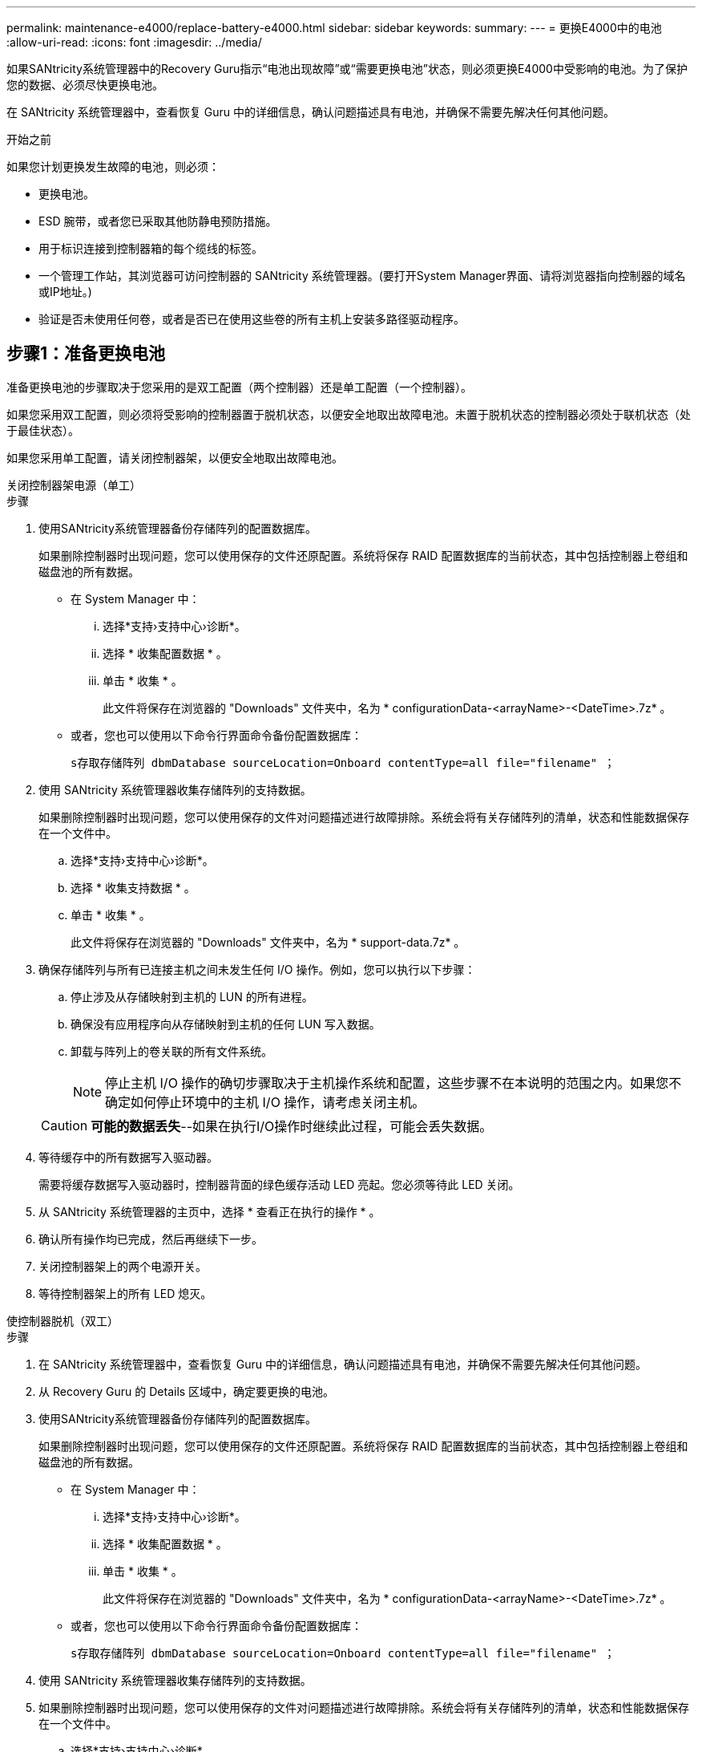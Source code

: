 ---
permalink: maintenance-e4000/replace-battery-e4000.html 
sidebar: sidebar 
keywords:  
summary:  
---
= 更换E4000中的电池
:allow-uri-read: 
:icons: font
:imagesdir: ../media/


[role="lead"]
如果SANtricity系统管理器中的Recovery Guru指示“电池出现故障”或“需要更换电池”状态，则必须更换E4000中受影响的电池。为了保护您的数据、必须尽快更换电池。

在 SANtricity 系统管理器中，查看恢复 Guru 中的详细信息，确认问题描述具有电池，并确保不需要先解决任何其他问题。

.开始之前
如果您计划更换发生故障的电池，则必须：

* 更换电池。
* ESD 腕带，或者您已采取其他防静电预防措施。
* 用于标识连接到控制器箱的每个缆线的标签。
* 一个管理工作站，其浏览器可访问控制器的 SANtricity 系统管理器。(要打开System Manager界面、请将浏览器指向控制器的域名或IP地址。)
* 验证是否未使用任何卷，或者是否已在使用这些卷的所有主机上安装多路径驱动程序。




== 步骤1：准备更换电池

准备更换电池的步骤取决于您采用的是双工配置（两个控制器）还是单工配置（一个控制器）。

如果您采用双工配置，则必须将受影响的控制器置于脱机状态，以便安全地取出故障电池。未置于脱机状态的控制器必须处于联机状态（处于最佳状态）。

如果您采用单工配置，请关闭控制器架，以便安全地取出故障电池。

[role="tabbed-block"]
====
.关闭控制器架电源（单工）
--
.步骤
. 使用SANtricity系统管理器备份存储阵列的配置数据库。
+
如果删除控制器时出现问题，您可以使用保存的文件还原配置。系统将保存 RAID 配置数据库的当前状态，其中包括控制器上卷组和磁盘池的所有数据。

+
** 在 System Manager 中：
+
... 选择*支持›支持中心›诊断*。
... 选择 * 收集配置数据 * 。
... 单击 * 收集 * 。
+
此文件将保存在浏览器的 "Downloads" 文件夹中，名为 * configurationData-<arrayName>-<DateTime>.7z* 。



** 或者，您也可以使用以下命令行界面命令备份配置数据库：
+
`s存取存储阵列 dbmDatabase sourceLocation=Onboard contentType=all file="filename" ；`



. 使用 SANtricity 系统管理器收集存储阵列的支持数据。
+
如果删除控制器时出现问题，您可以使用保存的文件对问题描述进行故障排除。系统会将有关存储阵列的清单，状态和性能数据保存在一个文件中。

+
.. 选择*支持›支持中心›诊断*。
.. 选择 * 收集支持数据 * 。
.. 单击 * 收集 * 。
+
此文件将保存在浏览器的 "Downloads" 文件夹中，名为 * support-data.7z* 。



. 确保存储阵列与所有已连接主机之间未发生任何 I/O 操作。例如，您可以执行以下步骤：
+
.. 停止涉及从存储映射到主机的 LUN 的所有进程。
.. 确保没有应用程序向从存储映射到主机的任何 LUN 写入数据。
.. 卸载与阵列上的卷关联的所有文件系统。
+

NOTE: 停止主机 I/O 操作的确切步骤取决于主机操作系统和配置，这些步骤不在本说明的范围之内。如果您不确定如何停止环境中的主机 I/O 操作，请考虑关闭主机。

+

CAUTION: *可能的数据丢失*--如果在执行I/O操作时继续此过程，可能会丢失数据。



. 等待缓存中的所有数据写入驱动器。
+
需要将缓存数据写入驱动器时，控制器背面的绿色缓存活动 LED 亮起。您必须等待此 LED 关闭。

. 从 SANtricity 系统管理器的主页中，选择 * 查看正在执行的操作 * 。
. 确认所有操作均已完成，然后再继续下一步。
. 关闭控制器架上的两个电源开关。
. 等待控制器架上的所有 LED 熄灭。


--
.使控制器脱机（双工）
--
.步骤
. 在 SANtricity 系统管理器中，查看恢复 Guru 中的详细信息，确认问题描述具有电池，并确保不需要先解决任何其他问题。
. 从 Recovery Guru 的 Details 区域中，确定要更换的电池。
. 使用SANtricity系统管理器备份存储阵列的配置数据库。
+
如果删除控制器时出现问题，您可以使用保存的文件还原配置。系统将保存 RAID 配置数据库的当前状态，其中包括控制器上卷组和磁盘池的所有数据。

+
** 在 System Manager 中：
+
... 选择*支持›支持中心›诊断*。
... 选择 * 收集配置数据 * 。
... 单击 * 收集 * 。
+
此文件将保存在浏览器的 "Downloads" 文件夹中，名为 * configurationData-<arrayName>-<DateTime>.7z* 。



** 或者，您也可以使用以下命令行界面命令备份配置数据库：
+
`s存取存储阵列 dbmDatabase sourceLocation=Onboard contentType=all file="filename" ；`



. 使用 SANtricity 系统管理器收集存储阵列的支持数据。
. 如果删除控制器时出现问题，您可以使用保存的文件对问题描述进行故障排除。系统会将有关存储阵列的清单，状态和性能数据保存在一个文件中。
+
.. 选择*支持›支持中心›诊断*。
.. 选择 * 收集支持数据 * 。
.. 单击 * 收集 * 。
+
文件将保存在浏览器的"Downloads"文件夹中、名称为support-data.7z。



. 如果控制器尚未脱机，请立即使用 SANtricity 系统管理器将其脱机。
+
** 在 SANtricity 系统管理器中：
+
... 选择 * 硬件 * 。
... 如果图中显示了驱动器，请选择*控制器和组件*以显示控制器。
... 选择要置于脱机状态的控制器。
... 从上下文菜单中，选择 * 置于脱机状态 * ，然后确认要执行此操作。
+

NOTE: 如果您正在使用尝试脱机的控制器访问 SANtricity 系统管理器，则会显示 SANtricity 系统管理器不可用消息。选择 * 连接到备用网络连接 * 以使用另一个控制器自动访问 SANtricity 系统管理器。



** 或者，您也可以使用以下命令行界面命令使控制器脱机：
+
*对于控制器A*： `set controller [a] availability=offline`

+
*对于控制器B*： `set controller [b] availability=offline`



. 等待SANtricity系统管理器将控制器的状态更新为脱机。
. 从Recovery Guru中选择*重新检查*，并确认*详细信息*区域中的*确定删除*字段显示*是*。这表示可以安全地继续卸下控制器箱。


--
====


== 步骤2：卸下E4000控制器箱

您需要从控制器架中取出控制器箱，以便取出电池。

.开始之前
确保您已具备以下条件：

* ESD 腕带，或者您已采取其他防静电预防措施。
* 用于标识连接到控制器箱的每个缆线的标签。


.步骤
. 断开控制器箱的所有缆线。
+

CAUTION: To prevent degraded performance, do not twist, fold, pinch, or step on the cables.

. 如果控制器箱上的主机端口使用 SFP+ 收发器，请保持安装状态。
. 确认控制器背面和控制器面板上的“Cache Active (缓存活动)”LED是否熄灭。
+
如果任一LED亮起、则表示控制器仍在使用电池电源。在继续此过程之前、所有LED都必须熄灭。

. 挤压凸轮把手上的闩锁、直到其释放、完全打开凸轮把手以从中间板释放控制器箱、然后用双手将控制器箱从机箱中拉出一半。




== 第3步：安装新电池

您必须取出故障电池并进行更换。

.步骤
. 拆开新电池的包装、将其放在无静电的平坦表面上。
+

NOTE: 为了安全地遵守 IATA 规定，更换电池在发货时的荷电状态（ SoC ）不超过 30% 。重新接通电源时，请记住，在更换电池电量已满且其完成初始学习周期之前，写入缓存不会恢复。

. 如果您尚未接地，请正确接地。
. 从机箱中卸下控制器箱。
. 翻转控制器箱、将其放在平坦、稳定的表面上。
. 按下控制器箱两侧的蓝色按钮以松开护盖、然后向上旋转护盖、使其脱离控制器箱、从而打开护盖。
+
image::../media/drw_E4000_open_controller_module_cover_IEOPS-870.png[打开控制器模块护盖。]

. 在控制器箱中找到电池。
. 从控制器箱中取出发生故障的电池：
+
.. 推动控制器箱侧面的电池释放卡舌。
.. 向上滑动电池、直至其脱离固定支架、然后将电池从控制器箱中提出。
.. 从控制器箱中拔下电池。
+
image::../media/drw_E4000_replace_nvbattery_IEOPS-862.png[取出电池。]

+
|===


 a| 
image::../media/legend_icon_01.png[一个图标]
| 电池释放卡舌 


 a| 
image::../media/legend_icon_02.png[两个图标]
| 电池电源连接器 
|===


. Remove the replacement battery from its package.安装更换电池：
+
.. 将蓄电池连接器插回控制器箱上的插槽。
+
确保连接器锁定在主板上的电池插槽中。

.. 将电池与金属板侧壁上的固定支架对齐。
.. 向下滑动电池释放卡舌，直至电池闩锁卡入到位并卡入侧壁的开口中。


. 重新安装控制器箱盖并将其锁定到位。




== 第 4 步：重新安装控制器箱

更换控制器箱中的组件后、将其重新安装到机箱中。

.步骤
. 如果您尚未接地，请正确接地。
. 如果尚未更换控制器箱上的盖子、请进行更换。
. 将控制器翻转，使可拆卸盖朝下。
. 在凸轮把手处于打开位置的情况下、将控制器完全滑入磁盘架中。
. 更换缆线。
+

NOTE: If you removed the media converters (QSFPs or SFPs), remember to reinstall them if you are using fiber optic cables.

. 使用钩环带将缆线绑定到缆线管理设备。




== 第5步：完成电池更换

完成电池更换的步骤取决于您使用的是双工(两个控制器)还是单工(一个控制器)配置。

[role="tabbed-block"]
====
.启动控制器（单工）
--
.步骤
. 打开控制器架背面的两个电源开关。
+
** 请勿在启动过程中关闭电源开关，此过程通常需要 90 秒或更短的时间才能完成。
** 每个磁盘架中的风扇在首次启动时声音非常大。启动期间发出较大的噪音是正常的。


. 控制器恢复联机后、检查控制器架的警示LED。
+
如果状态不是最佳状态或任何警示 LED 均亮起，请确认所有缆线均已正确就位，并检查电池和控制器箱是否已正确安装。如有必要，请拆下并重新安装控制器箱和电池。

+

NOTE: 如果无法解决此问题，请联系技术支持。如果需要，请使用 SANtricity 系统管理器收集存储阵列的支持数据。

. 使用 SANtricity 系统管理器收集存储阵列的支持数据。
+
.. 选择*支持›支持中心›诊断*。
.. 选择收集支持数据。
.. 单击收集。
+
此文件将保存在浏览器的 "Downloads" 文件夹中，名为 * support-data.7z* 。





--
.使控制器联机（双工）
--
.步骤
. 使用 SANtricity 系统管理器使控制器联机。
+
** 在 SANtricity 系统管理器中：
+
... 选择 * 硬件 * 。
... 如果图中显示了驱动器，请选择*控制器和组件*。
... 选择要置于联机状态的控制器。
... 从上下文菜单中选择 * 置于联机状态 * ，然后确认要执行此操作。
+
系统将控制器置于联机状态。



** 或者，您也可以使用以下命令行界面命令将控制器重新联机：
+
*对于控制器A*: `set controller [a] availability=online`；

+
*对于控制器B*： `set controller [b] availability=online`;



. 控制器恢复联机后、检查控制器架的警示LED。
+
如果状态不是最佳状态或任何警示 LED 均亮起，请确认所有缆线均已正确就位，并检查电池和控制器箱是否已正确安装。如有必要，请拆下并重新安装控制器箱和电池。

+

NOTE: 如果无法解决此问题，请联系技术支持。如果需要，请使用 SANtricity 系统管理器收集存储阵列的支持数据。

. 验证所有卷是否均已返回到首选所有者。
+
.. 选择*存储›卷*。在 * 所有卷 * 页面中，验证卷是否已分发到其首选所有者。选择*更多›更改所有权*以查看卷所有者。
.. 如果所有卷均归首选所有者所有、请继续执行步骤5。
.. 如果未返回任何卷，则必须手动返回这些卷。转到*更多›重新分发卷*。
.. 如果在自动分发或手动分发之后只有部分卷返回给其首选所有者、则必须检查Recovery Guru以了解主机连接问题。
.. 如果不存在Recovery Guru、或者在执行Recovery Guru步骤后、卷仍未返回到其首选所有者、请联系支持部门。


. 使用 SANtricity 系统管理器收集存储阵列的支持数据。
+
.. 选择*支持›支持中心›诊断*。
.. 选择 * 收集支持数据 * 。
.. 单击 * 收集 * 。
+
此文件将保存在浏览器的 "Downloads" 文件夹中，名为 * support-data.7z* 。





--
====
.下一步是什么？
您的电池更换已完成。您可以恢复正常操作。
